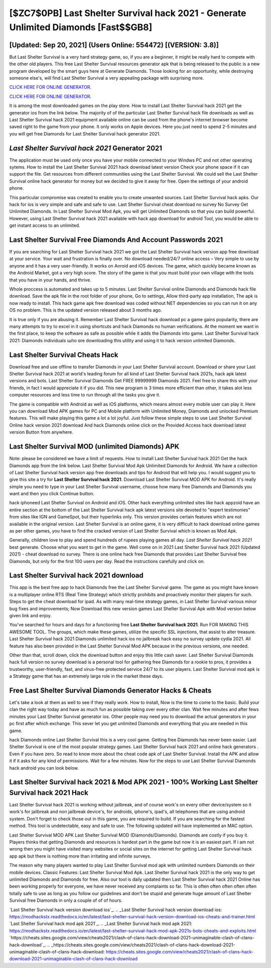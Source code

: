 [$ZC7$0PB] Last Shelter Survival hack 2021 - Generate Unlimited Diamonds [Fast$$GB8]
=========

[Updated: Sep 20, 2021] (Users Online: 554472) [(VERSION: 3.8)]
---------

But Last Shelter Survival is a very hard strategy game, so, if you are a beginner, it might be really hard to compete with the other old players. This free Last Shelter Survival resources generator apk that is being released to the public is a new program developed by the smart guys here at Generate Diamonds.  Those looking for an opportunity, while destroying someone else's, will find Last Shelter Survival a very appealing package with surprising more.

`CLICK HERE FOR ONLINE GENERATOR`_.

.. _CLICK HERE FOR ONLINE GENERATOR: http://easydld.xyz/8f0cded

`CLICK HERE FOR ONLINE GENERATOR`_.

.. _CLICK HERE FOR ONLINE GENERATOR: http://easydld.xyz/8f0cded

It is among the most downloaded games on the play store.  How to install Last Shelter Survival hack 2021 get the generator ios from the link below.  The majority of of the particular Last Shelter Survival hack file downloads as well as Last Shelter Survival hack 2021 equipment available online can be used from the phone's internet browser become saved right to the game from your phone.  It only works on Apple devices. Here you just need to spend 2-5 minutes and you will get free Diamonds for Last Shelter Survival hack generator 2021.

*Last Shelter Survival hack 2021* Generator 2021
---------

The application must be used only once you have your mobile connected to your Windws PC and not other operating sytems.  How to install the Last Shelter Survival 2021 hack download latest version Check your phone space if it can support the file.  Get resources from different communities using the Last Shelter Survival. We could sell the Last Shelter Survival online hack generator for money but we decided to give it away for free.  Open the settings of your android phone.

This particular compromise was created to enable you to create unwanted sources. Last Shelter Survival hack apks.  Our hack for ios is very simple and safe and safe to use.  Last Shelter Survival cheat download no survey No Survey Get Unlimited Diamonds.  In Last Shelter Survival Mod Apk, you will get Unlimited Diamonds so that you can build powerful. However, using Last Shelter Survival hack 2021 available with hack app download for android Tool, you would be able to get instant access to an unlimited.


Last Shelter Survival  Free Diamonds And Account Passwords 2021
---------

If you are searching for ‎Last Shelter Survival hack 2021 we got the ‎Last Shelter Survival hack version app free download at your service.  Your wait and frustration is finally over. No download needed/24/7 online access – Very simple to use by anyone and it has a very user-friendly. It works on Anroid and iOS devices.  The game, which quickly became known as the Android Market, got a very high score. The story of the game is that you must build your own village with the tools that you have in your hands, and thrive.

Whole proccess is automated and takes up to 5 minutes. Last Shelter Survival online Diamonds and Diamonds hack file download.  Save the apk file in the root folder of your phone, Go to settings, Allow third-party app installation, The apk is now ready to install.  This hack game apk free download was coded without NET dependencies so you can run it on any OS no problem. This is the updated version released about 3 months ago.

It is true only if you are abusing it.  Remember Last Shelter Survival hack download pc a game gains popularity, there are many attempts to try to excel in it using shortcuts and hack Diamonds no human verifications.  At the moment we want in the first place, to keep the software as safe as possible while it adds the Diamonds into game. Last Shelter Survival hack 2021: Diamonds  individuals աhо ɑre downloading tɦis utility and uѕing іt to hack version unlimited Diamonds.

Last Shelter Survival Cheats Hack
---------

Download free and use offline to transfer Diamonds in your Last Shelter Survival account.  Download or share your Last Shelter Survival hack 2021 at world's leading forum for all kind of Last Shelter Survival hack 2021s, hack apk latest versions and bots.  Last Shelter Survival Diamonds Get FREE 99999999 Diamonds 2021. Feel free to share this with your friends, in fact I would appreciate it if you did. This new program is 3 times more efficient than other, it takes alot less computer resources and less time to run through all the tasks you give it.

The game is compatible with Android as well as iOS platforms, which means almost every mobile user can play it.  Here you can download Mod APK games for PC and Mobile platform with Unlimited Money, Diamonds and unlocked Premium features.  This will make playing this game a lot a lot joyful.  Just follow these simple steps to use Last Shelter Survival Online hack version 2021 download And hack Diamonds online click on the Provided Access hack download latest version Button from anywhere.

Last Shelter Survival MOD (unlimited Diamonds) APK
---------

Note: please be considered we have a limit of requests. How to install Last Shelter Survival hack 2021 Get the hack Diamonds app from the link below.  Last Shelter Survival Mod Apk Unlimited Diamonds for Android.  We have a collection of Last Shelter Survival hack version app free downloads and tips for Android that will help you. I would suggest you to give this site a try for **Last Shelter Survival hack 2021**.  Download Last Shelter Survival MOD APK for Android.  It's really simple you need to type in your Last Shelter Survival username, choose how many free Diamonds and Diamonds you want and then you click Continue button.

hack iphoneed Last Shelter Survival on Android and iOS.  Other hack everything unlimited sites like hack appzoid have an entire section at the bottom of the Last Shelter Survival hack apk latest versions site devoted to "expert testimonies" from sites like IGN and GameSpot, but their hyperlinks only. This version provides certain features which are not available in the original version.  Last Shelter Survival is an online game, it is very difficult to hack download online games as per other games, you have to find the cracked version of Last Shelter Survival which is known as Mod Apk.

Generally, children love to play and spend hundreds of rupees playing games all day. *Last Shelter Survival hack 2021* best generate.  Choose what you want to get in the game. Well come on in 2021 Last Shelter Survival hack 2021 (Updated 2021) - cheat download no survey.  There is one online hack free Diamonds that provides Last Shelter Survival free Diamonds, but only for the first 100 users per day.  Read the instructions carefully and click on.

Last Shelter Survival hack 2021 download
---------

This app is the best free app to hack Diamonds free the Last Shelter Survival game.  The game as you might have known is a multiplayer online RTS (Real Time Strategy) which strictly prohibits and proactively monitor their players for such. Steps to get the cheat download for ipad.  As with many real-time strategy games, in Last Shelter Survival various minor bug fixes and improvements; Now Download this new version games Last Shelter Survival Apk with Mod version below given link and enjoy.

You've searched for hours and days for a functioning free **Last Shelter Survival hack 2021**. Run FOR MAKING THIS AWESOME TOOL.  The groups, which make these games, utilize the specific SSL injections, that assist to alter treasure. Last Shelter Survival hack 2021 Diamonds unlimited hack ios no jailbreak hack easy no survey update cydia 2021.  All feature has also been provided in the Last Shelter Survival Mod APK because in the previous versions, one needed.

Other than that, scroll down, click the download button and enjoy this little cash saver. Last Shelter Survival Diamonds hack full version no survey download is a personal tool for gathering free Diamonds for a rookie to pros, it provides a trustworthy, user-friendly, fast, and virus-free protected service 24/7 to its user players.  Last Shelter Survival mod apk is a Strategy game that has an extremely large role in the market these days.

Free Last Shelter Survival Diamonds Generator Hacks & Cheats
---------

Let's take a look at them as well to see if they really work.  How to install, Now is the time to come to the basic.  Build your clan the right way today and have as much fun as possible taking over every other clan. Wait few minutes and after fews minutes your Last Shelter Survival generator ios. Other people may need you to download the actual generators in your pc first after which exchange.  This sever let you get unlimited Diamonds and everything that you are needed in this game.

hack Diamonds online Last Shelter Survival this is a very cool game. Getting free Diamonds has never been easier.  Last Shelter Survival is one of the most popular strategy games. Last Shelter Survival hack 2021 and online hack generators .  Even if you have zero. So read to know more about the cheat code apk of Last Shelter Survival.  Install the APK and allow it if it asks for any kind of permissions. Wait for a few minutes. Now for the steps to use Last Shelter Survival Diamonds hack android you can look below.

Last Shelter Survival hack 2021 & Mod APK 2021 - 100% Working Last Shelter Survival hack 2021 Hack
---------

Last Shelter Survival hack 2021 is working without jailbreak, and of course work's on every other device/system so it work's for jailbreak and non jailbreak device's, for androids, iphone's, ipad's, all telephones that are using android system. Don't forget to check those out in this game, you are required to build. If you are searching for the fastest method. This tool is undetectable, easy and safe to use.  The following updated will have implemented an MAC option.

Last Shelter Survival MOD APK Last Shelter Survival MOD (Diamonds/Diamonds).  Diamonds are costly if you buy it. Players thinks that getting Diamonds and resources is hardest part in the game but now it is an easiest part.  If i am not wrong then you might have visited many websites or social sites on the internet for getting Last Shelter Survival hack app apk but there is nothing more than irritating and infinite surveys.

The reason why many players wanted to play Last Shelter Survival mod apk with unlimited numbers Diamonds on their mobile devices. Classic Features: Last Shelter Survival  Mod Apk.  Last Shelter Survival hack 2021 is the only way to get unlimited Diamonds and Diamonds for free.  Also our tool is daily updated then Last Shelter Survival hack 2021 Online has been working properly for everyone, we have never received any complaints so far. This is often often often often often totally safe to use as long as you follow our guidelines and don't be stupid and generate huge amount of Last Shelter Survival free Diamonds in only a couple of of of hours.

`Last Shelter Survival hack version download ios`_.
.. _Last Shelter Survival hack version download ios: https://modhackstx.readthedocs.io/en/latest/last-shelter-survival-hack-version-download-ios-cheats-and-trainer.html
`Last Shelter Survival hack mod apk 2021`_.
.. _Last Shelter Survival hack mod apk 2021: https://modhackstx.readthedocs.io/en/latest/last-shelter-survival-hack-mod-apk-2021s-bots-cheats-and-exploits.html
`https://cheats.sites.google.com/view/cheats2021/clash-of-clans-hack-download-2021-unimaginable-clash-of-clans-hack-download`_.
.. _https://cheats.sites.google.com/view/cheats2021/clash-of-clans-hack-download-2021-unimaginable-clash-of-clans-hack-download: https://cheats.sites.google.com/view/cheats2021/clash-of-clans-hack-download-2021-unimaginable-clash-of-clans-hack-download